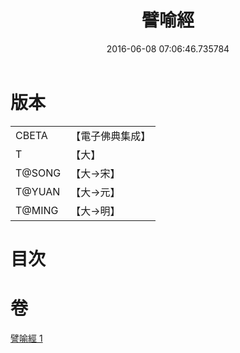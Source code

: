 #+TITLE: 譬喻經 
#+DATE: 2016-06-08 07:06:46.735784

* 版本
 |     CBETA|【電子佛典集成】|
 |         T|【大】     |
 |    T@SONG|【大→宋】   |
 |    T@YUAN|【大→元】   |
 |    T@MING|【大→明】   |

* 目次

* 卷
[[file:KR6b0074_001.txt][譬喻經 1]]

